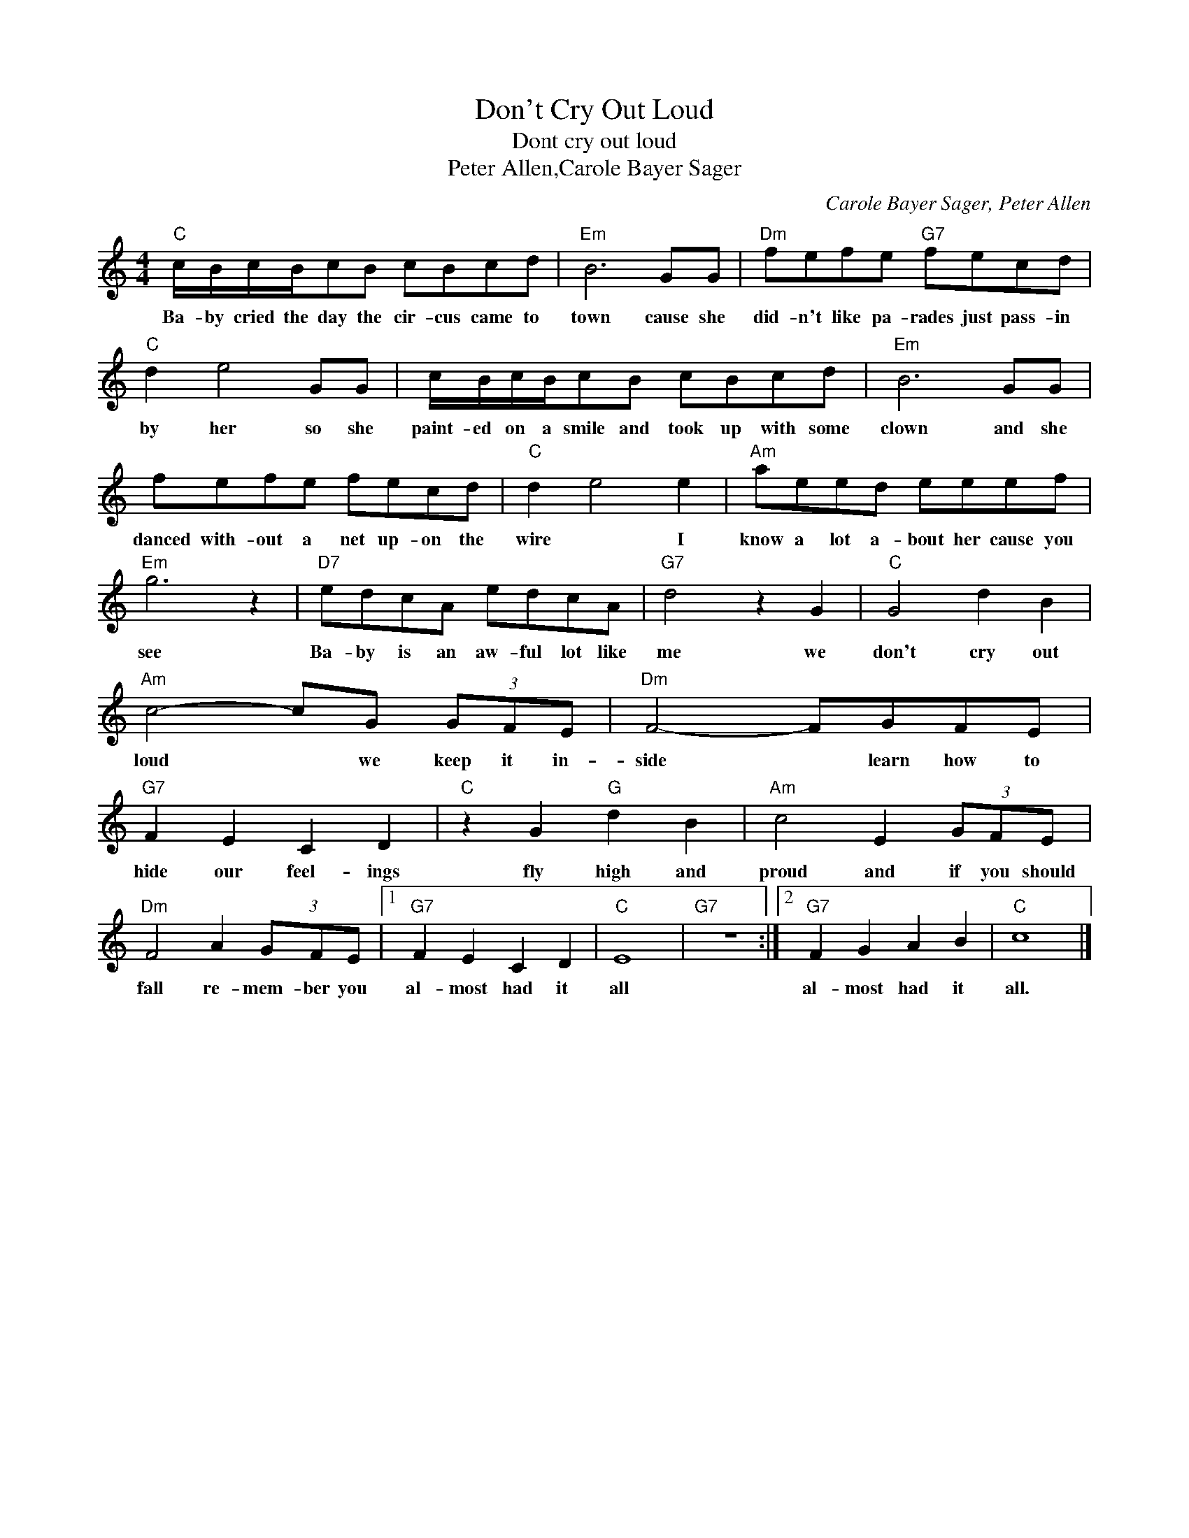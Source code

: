 X:1
T:Don't Cry Out Loud
T:Dont cry out loud
T:Peter Allen,Carole Bayer Sager
C:Carole Bayer Sager, Peter Allen
Z:All Rights Reserved
L:1/8
M:4/4
K:C
V:1 treble 
%%MIDI program 4
V:1
"C" c/B/c/B/cB cBcd |"Em" B6 GG |"Dm" fefe"G7" fecd |"C" d2 e4 GG | c/B/c/B/cB cBcd |"Em" B6 GG | %6
w: Ba- by cried the day the cir- cus came to|town cause she|did- n't like pa- rades just pass- in|by her so she|paint- ed on a smile and took up with some|clown and she|
 fefe fecd |"C" d2 e4 e2 |"Am" aeed eeef |"Em" g6 z2 |"D7" edcA edcA |"G7" d4 z2 G2 |"C" G4 d2 B2 | %13
w: danced with- out a net up- on the|wire * I|know a lot a- bout her cause you|see|Ba- by is an aw- ful lot like|me we|don't cry out|
"Am" c4- cG (3GFE |"Dm" F4- FGFE |"G7" F2 E2 C2 D2 |"C" z2 G2"G" d2 B2 |"Am" c4 E2 (3GFE | %18
w: loud * we keep it in-|side * learn how to|hide our feel- ings|fly high and|proud and if you should|
"Dm" F4 A2 (3GFE |1"G7" F2 E2 C2 D2 |"C" E8 |"G7" z8 :|2"G7" F2 G2 A2 B2 |"C" c8 |] %24
w: fall re- mem- ber you|al- most had it|all||al- most had it|all.|

